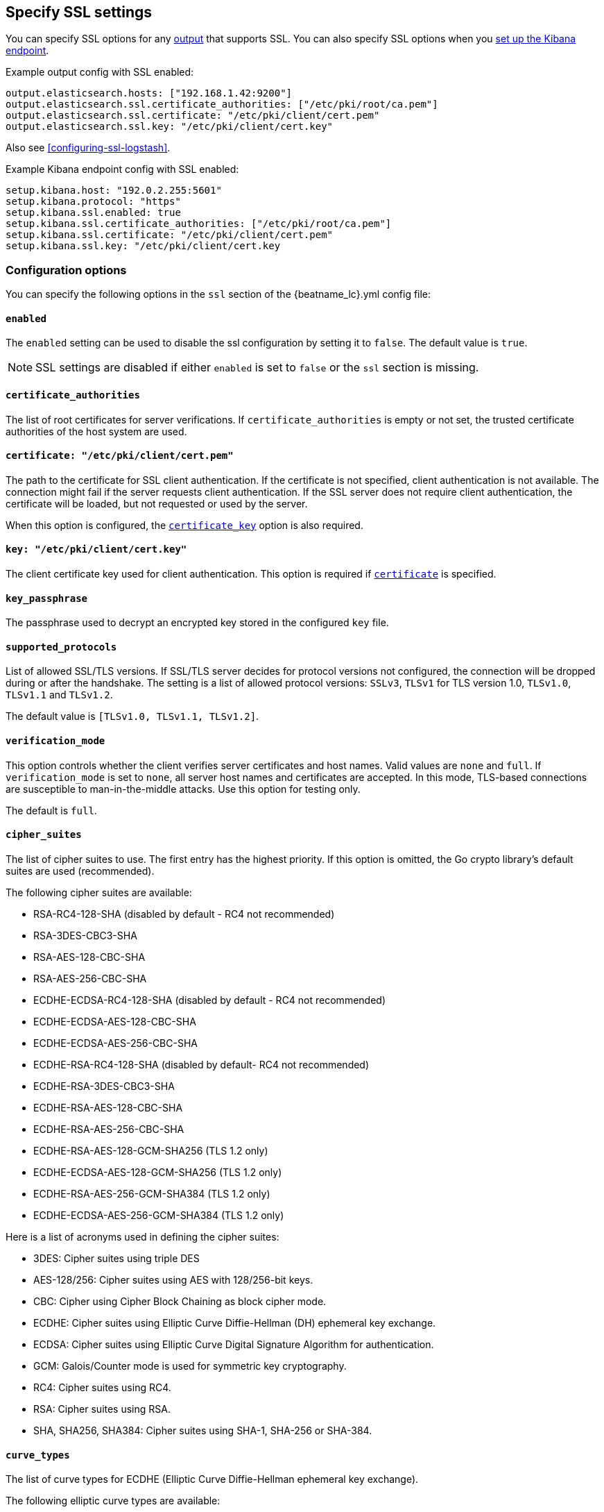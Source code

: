 [[configuration-ssl]]
== Specify SSL settings

You can specify SSL options for any <<configuring-output,output>> that supports
SSL. You can also specify SSL options when you
<<setup-kibana-endpoint,set up the Kibana endpoint>>.

Example output config with SSL enabled:

[source,yaml]
----
output.elasticsearch.hosts: ["192.168.1.42:9200"]
output.elasticsearch.ssl.certificate_authorities: ["/etc/pki/root/ca.pem"]
output.elasticsearch.ssl.certificate: "/etc/pki/client/cert.pem"
output.elasticsearch.ssl.key: "/etc/pki/client/cert.key"
----

ifndef::only-elasticsearch[]
Also see <<configuring-ssl-logstash>>.
endif::[]

Example Kibana endpoint config with SSL enabled:

[source,yaml]
----
setup.kibana.host: "192.0.2.255:5601"
setup.kibana.protocol: "https"
setup.kibana.ssl.enabled: true
setup.kibana.ssl.certificate_authorities: ["/etc/pki/root/ca.pem"]
setup.kibana.ssl.certificate: "/etc/pki/client/cert.pem"
setup.kibana.ssl.key: "/etc/pki/client/cert.key
----

[float]
=== Configuration options

You can specify the following options in the `ssl` section of the +{beatname_lc}.yml+ config file:

[float]
==== `enabled`

The `enabled` setting can be used to disable the ssl configuration by setting
it to `false`. The default value is `true`.

NOTE: SSL settings are disabled if either `enabled` is set to `false` or the
`ssl` section is missing.

[float]
==== `certificate_authorities`

The list of root certificates for server verifications. If `certificate_authorities` is empty or not set, the trusted certificate authorities of the host system are used.

[float]
[[certificate]]
==== `certificate: "/etc/pki/client/cert.pem"`

The path to the certificate for SSL client authentication. If the certificate
is not specified, client authentication is not available. The connection
might fail if the server requests client authentication. If the SSL server does not
require client authentication, the certificate will be loaded, but not requested or used
by the server.

When this option is configured, the <<certificate_key,`certificate_key`>> option is also required.

[float]
[[certificate_key]]
==== `key: "/etc/pki/client/cert.key"`

The client certificate key used for client authentication. This option is required if <<certificate,`certificate`>> is specified.

[float]
==== `key_passphrase`

The passphrase used to decrypt an encrypted key stored in the configured `key` file.

[float]
==== `supported_protocols`

List of allowed SSL/TLS versions. If SSL/TLS server decides for protocol versions
not configured, the connection will be dropped during or after the handshake. The
setting is a list of allowed protocol versions:
`SSLv3`, `TLSv1` for TLS version 1.0, `TLSv1.0`, `TLSv1.1` and `TLSv1.2`.

The default value is `[TLSv1.0, TLSv1.1, TLSv1.2]`.

[float]
==== `verification_mode`

This option controls whether the client verifies server certificates and host
names. Valid values are `none` and `full`. If `verification_mode` is set
to `none`, all server host names and certificates are accepted. In this mode,
TLS-based connections are susceptible to man-in-the-middle attacks. Use this
option for testing only.

The default is `full`.

[float]
==== `cipher_suites`

The list of cipher suites to use. The first entry has the highest priority.
If this option is omitted, the Go crypto library's default
suites are used (recommended).

The following cipher suites are available:

* RSA-RC4-128-SHA (disabled by default - RC4 not recommended)
* RSA-3DES-CBC3-SHA
* RSA-AES-128-CBC-SHA
* RSA-AES-256-CBC-SHA
* ECDHE-ECDSA-RC4-128-SHA (disabled by default - RC4 not recommended)
* ECDHE-ECDSA-AES-128-CBC-SHA
* ECDHE-ECDSA-AES-256-CBC-SHA
* ECDHE-RSA-RC4-128-SHA (disabled by default- RC4 not recommended)
* ECDHE-RSA-3DES-CBC3-SHA
* ECDHE-RSA-AES-128-CBC-SHA
* ECDHE-RSA-AES-256-CBC-SHA
* ECDHE-RSA-AES-128-GCM-SHA256 (TLS 1.2 only)
* ECDHE-ECDSA-AES-128-GCM-SHA256 (TLS 1.2 only)
* ECDHE-RSA-AES-256-GCM-SHA384 (TLS 1.2 only)
* ECDHE-ECDSA-AES-256-GCM-SHA384 (TLS 1.2 only)

Here is a list of acronyms used in defining the cipher suites:

* 3DES:
  Cipher suites using triple DES

* AES-128/256:
  Cipher suites using AES with 128/256-bit keys.

* CBC:
  Cipher using Cipher Block Chaining as block cipher mode.

* ECDHE:
  Cipher suites using Elliptic Curve Diffie-Hellman (DH) ephemeral key exchange.

* ECDSA:
  Cipher suites using Elliptic Curve Digital Signature Algorithm for authentication.

* GCM:
  Galois/Counter mode is used for symmetric key cryptography.

* RC4:
  Cipher suites using RC4.

* RSA:
  Cipher suites using RSA.

* SHA, SHA256, SHA384:
  Cipher suites using SHA-1, SHA-256 or SHA-384.

[float]
==== `curve_types`

The list of curve types for ECDHE (Elliptic Curve Diffie-Hellman ephemeral key exchange).

The following elliptic curve types are available:

* P-256
* P-384
* P-521

[float]
==== `renegotiation`

This configures what types of TLS renegotiation are supported. The valid options
are `never`, `once`, and `freely`. The default value is never.

* `never` - Disables renegotiation.
* `once` - Allows a remote server to request renegotiation once per connection.
* `freely` - Allows a remote server to repeatedly request renegotiation.

[float]
==== `client_authentification`

This configures what types of client authentification are supported. The valid options
are `none`, `optional`, and `required`. The default value is required.

* `none` - Disables client authentification.
* `optional` - When a client certificate is given, the server will verify it.
* `required` - Will require clients to provide a valid certificate.
